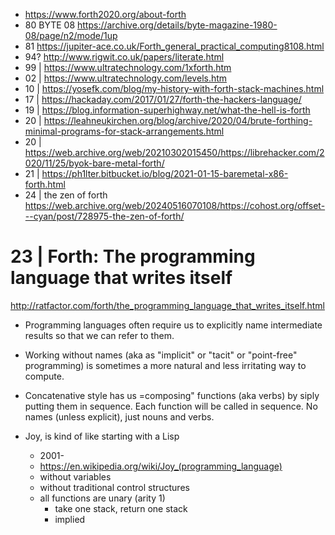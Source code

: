 - https://www.forth2020.org/about-forth
- 80 BYTE 08 https://archive.org/details/byte-magazine-1980-08/page/n2/mode/1up
- 81 https://jupiter-ace.co.uk/Forth_general_practical_computing8108.html
- 94? http://www.rigwit.co.uk/papers/literate.html
- 99 | https://www.ultratechnology.com/1xforth.htm
- 02 | https://www.ultratechnology.com/levels.htm
- 10 | https://yosefk.com/blog/my-history-with-forth-stack-machines.html
- 17 | https://hackaday.com/2017/01/27/forth-the-hackers-language/
- 19 | https://blog.information-superhighway.net/what-the-hell-is-forth
- 20 | https://leahneukirchen.org/blog/archive/2020/04/brute-forthing-minimal-programs-for-stack-arrangements.html
- 20 | https://web.archive.org/web/20210302015450/https://librehacker.com/2020/11/25/byok-bare-metal-forth/
- 21 | https://ph1lter.bitbucket.io/blog/2021-01-15-baremetal-x86-forth.html
- 24 | the zen of forth https://web.archive.org/web/20240516070108/https://cohost.org/offset---cyan/post/728975-the-zen-of-forth/
* 23 | Forth: The programming language that writes itself

http://ratfactor.com/forth/the_programming_language_that_writes_itself.html

- Programming languages often require us to explicitly name intermediate results
  so that we can refer to them.

- Working without names (aka as "implicit" or "tacit" or "point-free" programming)
  is sometimes a more natural and less irritating way to compute.

- Concatenative style has us =composing" functions (aka verbs) by siply putting them in sequence.
  Each function will be called in sequence.
  No names (unless explicit), just nouns and verbs.

- Joy, is kind of like starting with a Lisp
  - 2001-
  - https://en.wikipedia.org/wiki/Joy_(programming_language)
  - without variables
  - without traditional control structures
  - all functions are unary (arity 1)
    - take one stack, return one stack
    - implied
